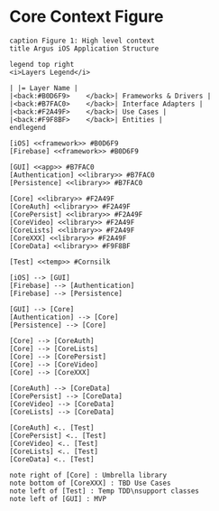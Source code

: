 * Core Context Figure
#+begin_src plantuml :file context.png
caption Figure 1: High level context
title Argus iOS Application Structure

legend top right
<i>Layers Legend</i>

| |= Layer Name |
|<back:#B0D6F9>    </back>| Frameworks & Drivers |
|<back:#B7FAC0>    </back>| Interface Adapters |
|<back:#F2A49F>    </back>| Use Cases |
|<back:#F9F8BF>    </back>| Entities |
endlegend

[iOS] <<framework>> #B0D6F9
[Firebase] <<framework>> #B0D6F9

[GUI] <<app>> #B7FAC0
[Authentication] <<library>> #B7FAC0
[Persistence] <<library>> #B7FAC0

[Core] <<library>> #F2A49F
[CoreAuth] <<library>> #F2A49F
[CorePersist] <<library>> #F2A49F
[CoreVideo] <<library>> #F2A49F
[CoreLists] <<library>> #F2A49F
[CoreXXX] <<library>> #F2A49F
[CoreData] <<library>> #F9F8BF

[Test] <<temp>> #Cornsilk

[iOS] --> [GUI]
[Firebase] --> [Authentication]
[Firebase] --> [Persistence]

[GUI] --> [Core]
[Authentication] --> [Core]
[Persistence] --> [Core]

[Core] --> [CoreAuth]
[Core] --> [CoreLists]
[Core] --> [CorePersist]
[Core] --> [CoreVideo]
[Core] --> [CoreXXX]

[CoreAuth] --> [CoreData]
[CorePersist] --> [CoreData]
[CoreVideo] --> [CoreData]
[CoreLists] --> [CoreData]

[CoreAuth] <.. [Test]
[CorePersist] <.. [Test]
[CoreVideo] <.. [Test]
[CoreLists] <.. [Test]
[CoreData] <.. [Test]

note right of [Core] : Umbrella library
note bottom of [CoreXXX] : TBD Use Cases
note left of [Test] : Temp TDD\nsupport classes
note left of [GUI] : MVP
#+end_src

#+RESULTS:
[[file:context.png]]
